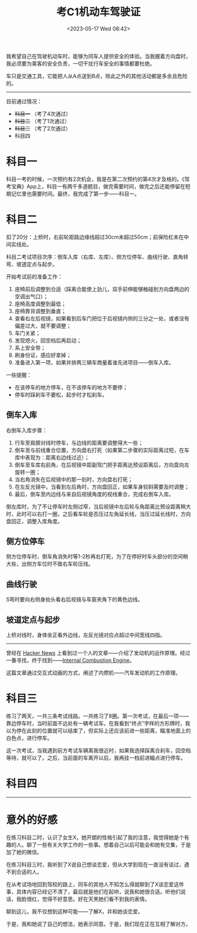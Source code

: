 #+TITLE: 考C1机动车驾驶证
#+DATE: <2023-05-17 Wed 08:42>
#+TAGS[]: 随笔

我希望自己在驾驶机动车时，能够为同车人提供安全的体验。当我握着方向盘时，我必须要为乘客的安全负责，一切干扰行车安全的事情都要杜绝。

车只是交通工具，它能把人从A点送到B点，除此之外的其他活动都是多余且危险的。

-----

目前通过情况：

- +科目一+ （考了4次通过）
- +科目二+ （考了1次通过）
- +科目三+ （考了2次通过）
- 科目四

* 科目一

科目一考的时候，一次预约有2次机会，我是在第二次预约的第4次才及格的。《驾考宝典》App上，科目一有两千多道题目，做完需要时间，做完之后还能停留在短期记忆里也需要时间。最终，我完成了第一步——科目一。

* 科目二

扣了20分：上桥时，右前轮距路边缘线超过30cm未超过50cm；前保险杠未在中间实线处。

科目二考试项目次序：倒车入库（右库、左库）、侧方位停车、曲线行驶、直角转弯、坡道定点与起步。

开始考试前的准备工作：

1. 座椅前后调整到合适（踩离合能使上劲儿，双手前伸能够触碰到方向盘两边的空调出气口）；
2. 座椅高度调整到最低；
3. 座椅靠背调整到垂直；
4. 查看右左后视镜，如果看到后车门把位于后视镜内侧的三分之一处，或者没有偏差过大，就不要调整；
5. 车门关紧；
6. 发现熄火，回空档后再启动；
7. 系上安全带；
8. 刷身份证，感应好拿掉；
9. 准备进入第一项，如果并排两三辆车商量着谁先进项目——倒车入库。

一些提醒：

- 在该停车的地方停车，在不该停车的地方不要停；
- 停车时踩刹车不要松，起步时才松刹车。

** 倒车入库

右倒车入库步骤：

1. 行车至肩膀对线时停车，与边线的距离要调整得大一些；
2. 倒车至与前线重合位置，方向盘右打死（如果第二步骤的实际距离过短，在车库中表现为：距离右边线过近）；
2. 倒车至车库右前角，在后视镜中距副驾门把手距离达预设距离后，方向盘向左旋转一圈；
3. 当右角消失在后视镜中的那一刻时，方向盘右打死；
4. 在左反光镜中，当看到左后角时，方向盘回正，如果车身较斜需要及时调整；
5. 最后，倒车至内边线与来自后视镜角度的视线重合，完成右倒车入库。

倒左库时，为了不让停车时左侧过窄，当后视镜中左后轮与角距离比预设距离稍大时，此时可以右打一圈，之后看车轮是否压过左角延长线，当压过延长线时，方向盘回正，调整入库角度。

** 侧方位停车

侧方位停车时，倒车角消失时等1-2秒再右打死，为了在停好时车头部分的空间稍大些，出侧方车位时不致右车轮压线。

** 曲线行驶

S弯时要向右侧身抬头看右后视镜与车窗夹角下的黄色边线。

** 坡道定点与起步

上桥对线时，身体坐正看外边线，左反光镜对应点超过中间宽线四指。

-----

曾经在 [[https://news.ycombinator.com/][Hacker News]] 上看到过一个人的文章——介绍了发动机的运作原理。经过一番寻找，终于找到——[[https://ciechanow.ski/internal-combustion-engine/][Internal Combustion Engine]]。

这篇文章通过交互式动画的方式，阐述了内燃机——汽车发动机的工作原理。

* 科目三

练习了两天，一共三条考试线路。一共练习了8圈。第一次考试，在最后一项——靠边停车时，当时前面不远处有一辆考试车。在我看到“终点”字样的方形牌时，我以为停在此刻的位置就可以结束了，但实际上还应该前进一些距离，瞄准地面上的白色点，进行停车。

这一次考试，当我遇到前方考试车辆离我很近时，如果我选择踩离合刹车，回空档等待，就可以了。之后，当前面的车离开以后，我再挂一档前进瞄点进行停车。

* 科目四

-----

* 意外的好感

在练习科目二时，认识了女生X，她开朗的性格引起了我的注意，我觉得她是个有趣的人。聊了一些有关大学工作的一些事。想着自己以后可能会和她有交集，于是加了她的微信。

在练习科目三时，我听到了X说自己想谈恋爱，但从大学到现在一直没有谈过，遇不到合适的人。

在从考试场地回到驾校的路上，同车的其他人不知怎么得就聊到了X谈恋爱这件事，具体内容已经记不清了，最后就是他们在起哄，说我和她很合适。听他们说话，我脸很红，觉得不好意思。好在天黑她们看不到我的表情。

聊到这儿，我不仅想到这种可能——了解X，并和她谈恋爱。

于是，我和她说了自己的想法，她表示同意。于是，我们现在正在互相了解对方。
